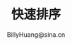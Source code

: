 #+TITLE: 快速排序
#+STYLE: <link rel="stylesheet" type="text/css" href="../resources/style/style.css" />
#+LINK_HOME: ../index.html
#+FILETAGS: :算法 :排序
#+AUTHOR: BillyHuang@sina.cn
